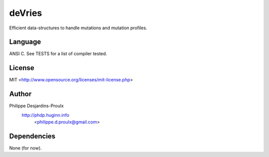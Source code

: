 deVries
=======
Efficient data-structures to handle mutations and mutation profiles.

Language
--------
ANSI C. See TESTS for a list of compiler tested.

License
-------
MIT <http://www.opensource.org/licenses/mit-license.php>

Author
------
Philippe Desjardins-Proulx
  http://phdp.huginn.info
    <philippe.d.proulx@gmail.com>

Dependencies
------------
None (for now).
